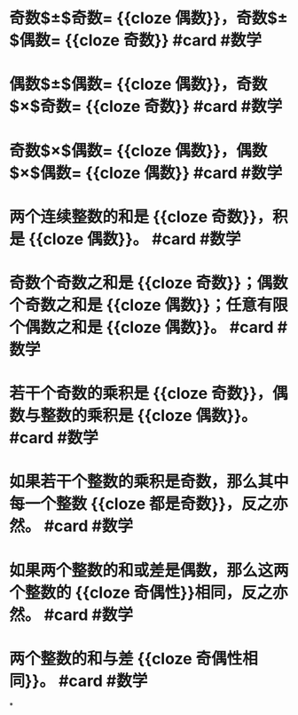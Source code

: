 * 奇数$\pm$奇数= {{cloze 偶数}}，奇数$\pm$偶数= {{cloze 奇数}} #card #数学
:PROPERTIES:
:card-last-interval: 175.92
:card-repeats: 5
:card-ease-factor: 3
:card-next-schedule: 2023-04-17T11:30:50.094Z
:card-last-reviewed: 2022-10-23T13:30:50.094Z
:card-last-score: 5
:END:
* 偶数$\pm$偶数= {{cloze 偶数}}，奇数$\times$奇数= {{cloze 奇数}} #card #数学
:PROPERTIES:
:card-last-interval: 175.92
:card-repeats: 5
:card-ease-factor: 3
:card-next-schedule: 2023-04-17T11:32:13.162Z
:card-last-reviewed: 2022-10-23T13:32:13.163Z
:card-last-score: 5
:END:
* 奇数$\times$偶数= {{cloze 偶数}}，偶数$\times$偶数= {{cloze 偶数}} #card #数学
:PROPERTIES:
:card-last-interval: 175.92
:card-repeats: 5
:card-ease-factor: 3
:card-next-schedule: 2023-04-17T11:31:18.171Z
:card-last-reviewed: 2022-10-23T13:31:18.171Z
:card-last-score: 5
:END:
* 两个连续整数的和是 {{cloze 奇数}}，积是 {{cloze 偶数}}。 #card #数学
:PROPERTIES:
:card-last-interval: 175.92
:card-repeats: 5
:card-ease-factor: 3
:card-next-schedule: 2023-04-17T11:31:29.998Z
:card-last-reviewed: 2022-10-23T13:31:29.999Z
:card-last-score: 5
:END:
* 奇数个奇数之和是 {{cloze 奇数}}；偶数个奇数之和是 {{cloze 偶数}}；任意有限个偶数之和是 {{cloze 偶数}}。 #card #数学
:PROPERTIES:
:card-last-interval: 175.92
:card-repeats: 5
:card-ease-factor: 3
:card-next-schedule: 2023-04-17T11:31:07.680Z
:card-last-reviewed: 2022-10-23T13:31:07.680Z
:card-last-score: 5
:END:
* 若干个奇数的乘积是 {{cloze 奇数}}，偶数与整数的乘积是 {{cloze 偶数}}。 #card #数学
:PROPERTIES:
:card-last-interval: 175.92
:card-repeats: 5
:card-ease-factor: 3
:card-next-schedule: 2023-04-17T11:30:56.775Z
:card-last-reviewed: 2022-10-23T13:30:56.775Z
:card-last-score: 5
:END:
* 如果若干个整数的乘积是奇数，那么其中每一个整数 {{cloze 都是奇数}}，反之亦然。 #card #数学
:PROPERTIES:
:card-last-interval: 175.92
:card-repeats: 5
:card-ease-factor: 3
:card-next-schedule: 2023-04-17T11:31:50.837Z
:card-last-reviewed: 2022-10-23T13:31:50.837Z
:card-last-score: 5
:END:
* 如果两个整数的和或差是偶数，那么这两个整数的 {{cloze 奇偶性}}相同，反之亦然。 #card #数学
:PROPERTIES:
:card-last-interval: 175.92
:card-repeats: 5
:card-ease-factor: 3
:card-next-schedule: 2023-04-17T11:31:39.220Z
:card-last-reviewed: 2022-10-23T13:31:39.220Z
:card-last-score: 5
:END:
* 两个整数的和与差 {{cloze 奇偶性相同}}。 #card #数学
:PROPERTIES:
:card-last-interval: 175.92
:card-repeats: 5
:card-ease-factor: 3
:card-next-schedule: 2023-04-17T11:31:24.611Z
:card-last-reviewed: 2022-10-23T13:31:24.611Z
:card-last-score: 5
:END:
*
